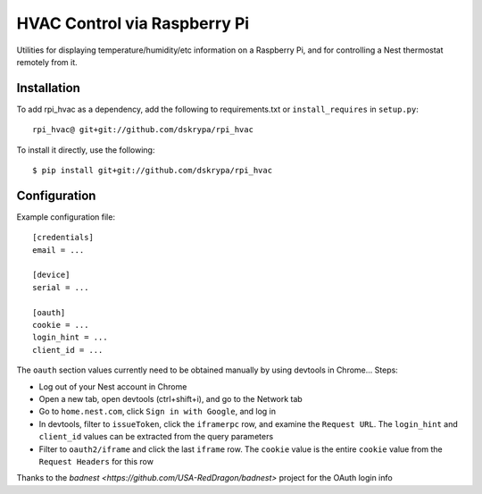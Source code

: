 HVAC Control via Raspberry Pi
=============================

Utilities for displaying temperature/humidity/etc information on a Raspberry Pi, and for controlling a Nest thermostat
remotely from it.


Installation
------------

To add rpi_hvac as a dependency, add the following to requirements.txt or ``install_requires`` in ``setup.py``::

    rpi_hvac@ git+git://github.com/dskrypa/rpi_hvac


To install it directly, use the following::

    $ pip install git+git://github.com/dskrypa/rpi_hvac


Configuration
-------------

Example configuration file::

    [credentials]
    email = ...

    [device]
    serial = ...

    [oauth]
    cookie = ...
    login_hint = ...
    client_id = ...


The ``oauth`` section values currently need to be obtained manually by using devtools in Chrome...  Steps:

- Log out of your Nest account in Chrome
- Open a new tab, open devtools (ctrl+shift+i), and go to the Network tab
- Go to ``home.nest.com``, click ``Sign in with Google``, and log in
- In devtools, filter to ``issueToken``, click the ``iframerpc`` row, and examine the ``Request URL``.  The ``login_hint`` and ``client_id`` values can be extracted from the query parameters
- Filter to ``oauth2/iframe`` and click the last ``iframe`` row.  The ``cookie`` value is the entire ``cookie`` value from the ``Request Headers`` for this row

Thanks to the `badnest <https://github.com/USA-RedDragon/badnest>` project for the OAuth login info

